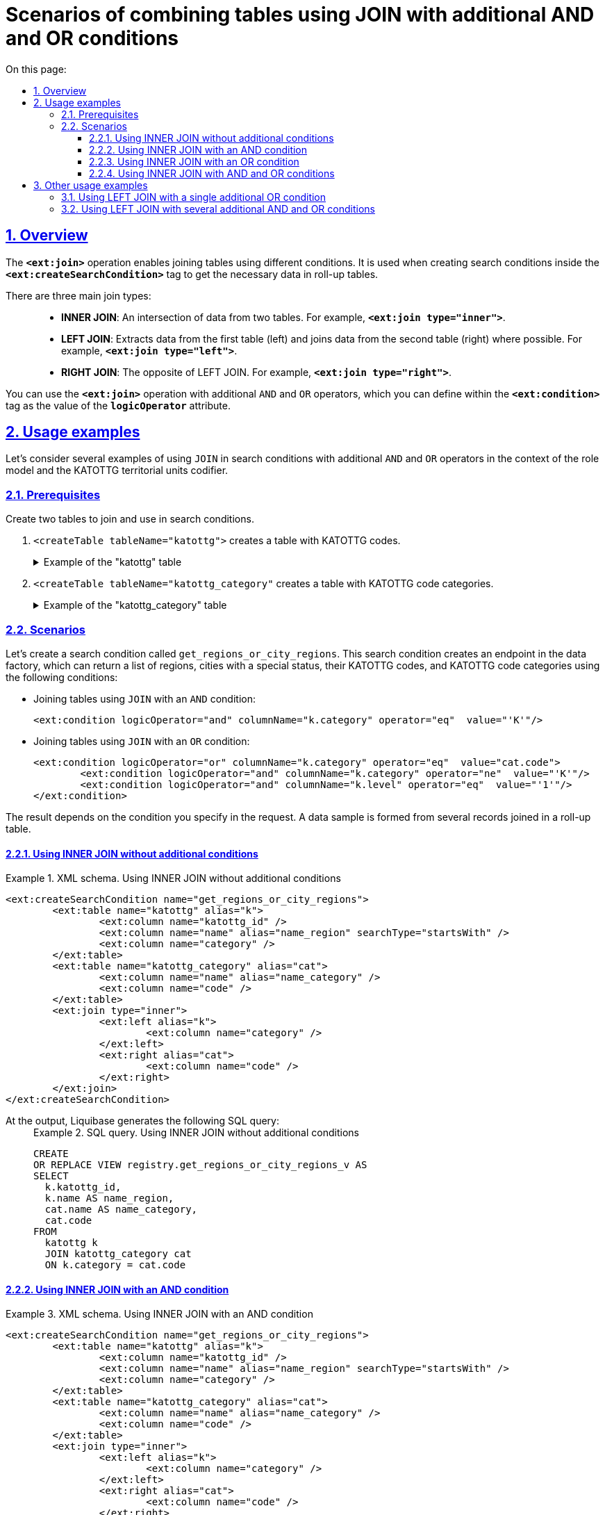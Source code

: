 :toc-title: On this page:
:toc: auto
:toclevels: 5
:experimental:
:sectnums:
:sectnumlevels: 5
:sectanchors:
:sectlinks:
:partnums:

//= Сценарії поєднання таблиць за допомогою JOIN із додатковими умовами AND та OR
= Scenarios of combining tables using JOIN with additional AND and OR conditions

//== Загальний опис
== Overview

//Операція `*<ext:join>*` дозволяє поєднувати таблиці за певними умовами. Використовується при створенні критеріїв пошуку всередині тегу `*<ext:createSearchCondition>*` для отримання необхідних даних у зведених таблицях.
The `*<ext:join>*` operation enables joining tables using different conditions. It is used when creating search conditions inside the `*<ext:createSearchCondition>*` tag to get the necessary data in roll-up tables.

//Є 3 основні типи поєднання таблиць за допомогою JOIN: ::
There are three main join types: ::

//* *INNER JOIN* -- Перетин даних двох таблиць. Наприклад, *`<ext:join type="inner">`*.
* *INNER JOIN*: An intersection of data from two tables. For example, *`<ext:join type="inner">`*.
//* *LEFT JOIN* -- вивід даних з першої таблиці (зліва) та приєднання даних другої таблиці (справа), де це можливо. Наприклад, *`<ext:join type="left">`*.
* *LEFT JOIN*: Extracts data from the first table (left) and joins data from the second table (right) where possible. For example, *`<ext:join type="left">`*.
//* *RIGHT JOIN* -- протилежний до LEFT JOIN. Наприклад, *`<ext:join type="right">`*.
* *RIGHT JOIN*: The opposite of LEFT JOIN. For example, *`<ext:join type="right">`*.

//Операцію `*<ext:join>*` можна використовувати із додатковими умовами `*and*` та `*or*`, які визначаються в рамках тегу `*<ext:condition>*` як значення атрибута `*logicOperator*`.
You can use the `*<ext:join>*` operation with additional `AND` and `OR` operators, which you can define within the `*<ext:condition>*` tag as the value of the `*logicOperator*` attribute.

//== Приклади використання
== Usage examples

//Розглянемо приклади використання умови `JOIN` у критеріях пошуку та додаткові умови `AND` та `OR` в рамках рольової моделі та її окремого випадку із застосуванням довідників кодифікатора КАТОТТГ.
Let's consider several examples of using `JOIN` in search conditions with additional `AND` and `OR` operators in the context of the role model and the KATOTTG territorial units codifier.

=== Prerequisites

//Створіть дві таблиці для використання у критеріях пошуку та поєднання за допомогою `JOIN`.
Create two tables to join and use in search conditions.

//. `<createTable tableName="katottg">` -- таблиця, що містить коди КАТОТТГ.
. `<createTable tableName="katottg">` creates a table with KATOTTG codes.
+
.Example of the "katottg" table
[%collapsible%]
====
[source,xml]
----
<changeSet id="table katottg" author="registry_owner">
    <createTable tableName="katottg" ext:historyFlag="true" remarks="katottg">
        <column name="katottg_id"  type="UUID" defaultValueComputed="uuid_generate_v4()"
                remarks="katottg ID">
            <constraints nullable="false" primaryKey="true" primaryKeyName="pk_katottg_id"/>
        </column>

        <column name="code" type="TEXT" remarks="Code">
            <constraints nullable="true"/>
        </column>
        <column name="name" type="TEXT" remarks="Name">
            <constraints nullable="true"/>
        </column>
        <column name="category" type="TEXT" remarks="Category">
            <constraints nullable="true"/>
        </column>
        <column name="level" type="INT">
            <constraints nullable="false"/>
        </column>
        <column name="katottg_parent_id" type="UUID">
            <constraints nullable="true"
                         foreignKeyName="fk_katottg_parent"
                         referencedTableName="katottg"
                         referencedColumnNames="katottg_id"/>
        </column>
    </createTable>
    <addUniqueConstraint tableName="katottg" columnNames="code"/>
</changeSet>
----
====
//. `<createTable tableName="katottg_category"` -- таблиця, що містить категорії кодів КАТОТТГ.
. `<createTable tableName="katottg_category"` creates a table with KATOTTG code categories.
+
.Example of the "katottg_category" table
[%collapsible%]
====
[source,xml]
----
<changeSet id="table katottg_category" author="registry_owner">
    <createTable tableName="katottg_category" ext:historyFlag="true" remarks="katottg_category">
        <column name="katottg_category_id"  type="UUID" defaultValueComputed="uuid_generate_v4()"
                remarks="ID">
            <constraints nullable="false" primaryKey="true" primaryKeyName="pk_katottg_category_id"/>
        </column>
        <column name="code" type="TEXT" remarks="Code">
            <constraints nullable="false"/>
        </column>
        <column name="name" type="TEXT" remarks="Name">
            <constraints nullable="true"/>
        </column>
    </createTable>
    <addUniqueConstraint tableName="katottg_category" columnNames="code"/>
</changeSet>
----
====

=== Scenarios

//Створимо критерій пошуку `get_regions_or_city_regions`. На основі цього критерію пошуку буде створено ендпоінт у фабриці даних, який зможе повертати список усіх областей України, а також міста зі спеціальним статусом, їх коди КАТОТТГ, а також категорію коду КАТОТТГ, при виконанні певних умов запита, а саме:
Let's create a search condition called `get_regions_or_city_regions`. This search condition creates an endpoint in the data factory, which can return a list of regions, cities with a special status, their KATOTTG codes, and KATOTTG code categories using the following conditions:

//* Об'єднати таблиці за допомогою `JOIN` та додатковою умовою `AND`:
* Joining tables using `JOIN` with an `AND` condition:
+
[source,xml]
----
<ext:condition logicOperator="and" columnName="k.category" operator="eq"  value="'K'"/>
----
+
//* Об'єднати таблиці за допомогою `JOIN` та додатковою умовою `OR`:
* Joining tables using `JOIN` with an `OR` condition:
+
[source,xml]
----
<ext:condition logicOperator="or" columnName="k.category" operator="eq"  value="cat.code">
	<ext:condition logicOperator="and" columnName="k.category" operator="ne"  value="'K'"/>
	<ext:condition logicOperator="and" columnName="k.level" operator="eq"  value="'1'"/>
</ext:condition>
----

//Залежно від умови, яку ви зазначаєте у запиті, формується й відповідний результат. Тобто формується вибірка з певної кількості записів, об'єднаних в одній зведеній таблиці.
The result depends on the condition you specify in the request. A data sample is formed from several records joined in a roll-up table.

//==== Використання INNER JOIN без додаткових умов
==== Using INNER JOIN without additional conditions

//TODO: I'm changing citi to city in the examples below
.XML schema. Using INNER JOIN without additional conditions
====
[source,xml]
----
<ext:createSearchCondition name="get_regions_or_city_regions">
	<ext:table name="katottg" alias="k">
		<ext:column name="katottg_id" />
		<ext:column name="name" alias="name_region" searchType="startsWith" />
		<ext:column name="category" />
	</ext:table>
	<ext:table name="katottg_category" alias="cat">
		<ext:column name="name" alias="name_category" />
		<ext:column name="code" />
	</ext:table>
	<ext:join type="inner">
		<ext:left alias="k">
			<ext:column name="category" />
		</ext:left>
		<ext:right alias="cat">
			<ext:column name="code" />
		</ext:right>
	</ext:join>
</ext:createSearchCondition>
----
====

//На виході Liquibase генерує наступний SQL-запит: ::
At the output, Liquibase generates the following SQL query: ::
+
.SQL query. Using INNER JOIN without additional conditions
====
[source,sql]
----
CREATE
OR REPLACE VIEW registry.get_regions_or_city_regions_v AS
SELECT
  k.katottg_id,
  k.name AS name_region,
  cat.name AS name_category,
  cat.code
FROM
  katottg k
  JOIN katottg_category cat
  ON k.category = cat.code

----
====

//==== Використання INNER JOIN із додатковою умовою AND
==== Using INNER JOIN with an AND condition

.XML schema. Using INNER JOIN with an AND condition
====
[source,xml]
----
<ext:createSearchCondition name="get_regions_or_city_regions">
	<ext:table name="katottg" alias="k">
		<ext:column name="katottg_id" />
		<ext:column name="name" alias="name_region" searchType="startsWith" />
		<ext:column name="category" />
	</ext:table>
	<ext:table name="katottg_category" alias="cat">
		<ext:column name="name" alias="name_category" />
		<ext:column name="code" />
	</ext:table>
	<ext:join type="inner">
		<ext:left alias="k">
			<ext:column name="category" />
		</ext:left>
		<ext:right alias="cat">
			<ext:column name="code" />
		</ext:right>
		<ext:condition logicOperator="and" columnName="k.category" operator="eq"  value="'K'"/>
	</ext:join>
</ext:createSearchCondition>
----
====

//На виході Liquibase генерує наступний SQL-запит: ::
At the output, Liquibase generates the following SQL query: ::
+
.SQL query. Using INNER JOIN with an AND condition
====
[source,sql]
----
CREATE
OR REPLACE VIEW registry.get_regions_or_city_regions_v AS
SELECT
  k.katottg_id,
  k.name AS name_region,
  cat.name AS name_category,
  cat.code
FROM
  katottg k
  JOIN katottg_category cat
  ON k.category = cat.code
  AND k.category = 'K' :: text;
----
====

//Результат виконання запита буде таким: ::
The result of the request is as follows: ::

//Якщо об'єднати таблиці за допомогою `JOIN` із додатковою умовою `AND`, то ви отримаєте вибірку лише з 2-х записів:
When joining the tables using `JOIN` with an `AND` condition, you will get a sample of 2 records:
+
//.Результат запита за умовами JOIN + AND
.Request result when using JOIN + AND condition
image::data-modeling/data/physical-model/join-and-or-usage/join-and-or-usage-1.png[]

//==== Використання INNER JOIN із додатковою умовою OR
==== Using INNER JOIN with an OR condition

.Using INNER JOIN with an OR condition
====
[source,xml]
----
<ext:createSearchCondition name="get_regions_or_city_regions">
	<ext:table name="katottg" alias="k">
		<ext:column name="katottg_id" />
		<ext:column name="name" alias="name_region" searchType="startsWith" />
		<ext:column name="category" />
	</ext:table>
	<ext:table name="katottg_category" alias="cat">
		<ext:column name="name" alias="name_category" />
		<ext:column name="code" />
	</ext:table>
	<ext:join type="inner">
		<ext:left alias="k">
			<ext:column name="category" />
		</ext:left>
		<ext:right alias="cat">
			<ext:column name="code" />
		</ext:right>
		<ext:condition logicOperator="or" columnName="k.category" operator="eq"  value="cat.code">
			<ext:condition logicOperator="and" columnName="k.category" operator="ne"  value="'K'"/>
			<ext:condition logicOperator="and" columnName="k.level" operator="eq"  value="'1'"/>
                </ext:condition>
	</ext:join>
</ext:createSearchCondition>
----
====

At the output, Liquibase generates the following SQL query: ::
+
.SQL query. Using INNER JOIN with an OR condition
====
[source,sql]
----
CREATE
OR REPLACE VIEW registry.get_regions_or_city_regions_v AS
SELECT
  k.katottg_id,
  k.name AS name_region,
  cat.name AS name_category,
  cat.code
FROM
  katottg k
  JOIN katottg_category cat
  ON k.category = cat.code
  OR k.category = cat.code AND k.category <> 'K'::text AND k.level = 1;
----
====

//Результат виконання запита буде таким: ::
The result of the request is as follows: ::

//Якщо об'єднати таблиці за допомогою `JOIN` із додатковою умовою `OR`, то ви отримаєте вибірку з 25 записів:
When joining the tables using `JOIN` with an `OR` condition, you will get a sample of 25 records:
+
//.Результат запита за умовами JOIN + OR
.Request result when using JOIN + OR condition
image::data-modeling/data/physical-model/join-and-or-usage/join-and-or-usage-2.png[]

//==== Використання INNER JOIN із додатковими умовами AND та OR
==== Using INNER JOIN with AND and OR conditions

.XML schema. Using INNER JOIN with AND and OR conditions
====
[source,xml]
----
<ext:createSearchCondition name="get_regions_or_city_regions">
	<ext:table name="katottg" alias="k">
		<ext:column name="katottg_id" />
		<ext:column name="name" alias="name_region" searchType="startsWith" />
		<ext:column name="category" />
	</ext:table>
	<ext:table name="katottg_category" alias="cat">
		<ext:column name="name" alias="name_category" />
		<ext:column name="code" />
	</ext:table>
	<ext:join type="inner">
		<ext:left alias="k">
			<ext:column name="category" />
		</ext:left>
		<ext:right alias="cat">
			<ext:column name="code" />
		</ext:right>
		<ext:condition logicOperator="and" columnName="k.category" operator="eq"  value="'K'"/>
        <ext:condition logicOperator="or" columnName="k.category" operator="eq"  value="cat.code">
			<ext:condition logicOperator="and" columnName="k.category" operator="ne"  value="'K'"/>
			<ext:condition logicOperator="and" columnName="k.level" operator="eq"  value="'1'"/>
        </ext:condition>
	</ext:join>
</ext:createSearchCondition>
----
====

At the output, Liquibase generates the following SQL query: ::
+
.SQL query. Using INNER JOIN with AND and OR conditions
====
[source,sql]
----
CREATE
OR REPLACE VIEW registry.get_regions_or_city_regions_v AS
SELECT
  k.katottg_id,
  k.name AS name_region,
  cat.name AS name_category,
  cat.code
FROM
  katottg k
  JOIN katottg_category cat
  ON k.category = cat.code
  AND k.category = 'K' :: text
  OR k.category = cat.code AND k.category <> 'K'::text AND k.level = 1;
----
====

The result of the request is as follows: ::

//Якщо об'єднати таблиці за допомогою `JOIN` із додатковими умовами `AND` та `OR`, то ви отримаєте вибірку з 27 записів:
When joining the tables using `JOIN` with `AND` and `OR` conditions, you will get a sample of 27 records:
+
//.Результат запита за умовами JOIN + AND + OR
.Request result when using JOIN + AND + OR conditions
image::data-modeling/data/physical-model/join-and-or-usage/join-and-or-usage-3.png[]

//== Інші приклади використання
== Other usage examples

//Функціональне розширення liquibase дозволяє додавати довільні умови до основних умов *`<ext:join>`*.
You can add custom conditions to the primary *`<ext:join>`* conditions using Liquibase's functional extension.

//=== Використання LEFT JOIN з однією додатковою умовою OR
=== Using LEFT JOIN with a single additional OR condition

//Наприклад, для операції поєднання двох таблиць *`cities`* та *`katottg_dictionary`*, за умови що *`katottg`* дорівнює _або_ *`level4`* _або_ *`add_level`*, в *`<ext:join>`* використовуються *`<ext:left>`* та *`<ext:right>`* для визначення основної умови -- *`katottg=level4`*, та *`<ext:condition>`* для визначення додаткової умови -- *`katottg=add_level`* та методу логічного поєднання умов -- *`OR`*.
For example, to join two tables, *`cities`* and *`katottg_dictionary`*, on the condition that *`katottg`* equals either `level4` or `add_level`, you would use the following conditions combined with an `OR` operator:

* *`<ext:left>`* and *`<ext:right>`* in *`<ext:join>`* to define the main condition, *`katottg=level4`*
* *`<ext:condition>`* to define the additional condition, *`katottg=add_level`*

//.XML-схема поєднання таблиць cities та katottg_dictionary з однією додатковою умовою OR
.XML schema of joining the "cities" and "katottg_dictionary" tables using a single additional OR condition
====
[source,xml]
----
<changeSet author="registry owner" id="or join">
    <ext:createSearchCondition name="cities_4_or_5_level">
        <ext:table name="cities" alias="ci">
            <ext:column name="city_id" />
            <ext:column name="name" searchType="startsWith" />
            <ext:column name="katottg" searchType="equal" />
        </ext:table>
        <ext:table name="katottg_dictionary" alias="kd">
            <ext:column name="name" alias="name_dict" />
        </ext:table>
        <ext:join type="left">
            <ext:left alias="ci">
                <ext:column name="katottg" />
            </ext:left>
            <ext:right alias="kd">
                <ext:column name="level4" />
            </ext:right>
            <ext:condition logicOperator="or" columnName="ci.katottg" operator="eq" value="kd.add_level" />
        </ext:join>
    </ext:createSearchCondition>
</changeSet>
----
====

At the output, Liquibase generates the following SQL query: ::
+
.SQL query. Using LEFT JOIN with an OR condition
====
[source,sql]
----
SELECT ci.city_id, ci.name, ci.katottg, kd.name AS name_dict
  FROM cities AS ci LEFT JOIN katottg_dictionary AS kd
    ON (ci.katottg = kd.level4) or (ci.katottg = kd.add_level);
----
====

//=== Використання LEFT JOIN з декількома додатковими умовами AND та OR
=== Using LEFT JOIN with several additional AND and OR conditions

//Також за допомогою *`<ext:condition>`* можна моделювати складніші умови поєднання таблиць.
You can use *`<ext:condition>`* to model more complex conditions of joining tables.

//Наприклад, для тих самих таблиць *`cities`* та *`katottg_dictionary`*, якщо умова з'єднання -- *`katottg`* дорівнює *`level4`*, коли *`category`* не дорівнює *`'B'`*, _або_ *`katottg`* дорівнює *`add_level`*, коли *`category`* дорівнює *`'B'`*, то схема критерію пошуку виглядатиме наступним чином:
For example, to join the same two tables, *`cities`* and *`katottg_dictionary`*, on the condition that *`katottg`* equals `level4` when *`category`* does not equal `'B'`, or *`katottg`* equals `add_level` when *`category`* equals `'B'`, you would use the following search condition:

//.XML-схема поєднання таблиць cities та katottg_dictionary з декількома додатковими умовами AND та OR
.XML schema of joining the "cities" and "katottg_dictionary" tables using several additional AND and OR conditions
====
[source,xml]
----
<changeSet author="registry owner" id="or join by category">
    <ext:createSearchCondition name="cities_4_or_5_level_by_category">
        <ext:table name="cities" alias="ci">
            <ext:column name="city_id" />
            <ext:column name="name" searchType="startsWith" />
            <ext:column name="katottg" searchType="equal" />
        </ext:table>
        <ext:table name="katottg_dictionary" alias="kd">
            <ext:column name="name" alias="name_dict" />
        </ext:table>
        <ext:join type="left">
            <ext:left alias="ci">
                <ext:column name="katottg" />
            </ext:left>
            <ext:right alias="kd">
                <ext:column name="level4" />
            </ext:right>
            <ext:condition logicOperator="and" columnName="kd.category" operator="ne" value="'B'">
                <ext:condition logicOperator="or" columnName="ci.katottg" operator="eq" value="kd.add_level" />
                <ext:condition logicOperator="and" columnName="kd.category" operator="eq" value="'B'"/>
            </ext:condition>
        </ext:join>
    </ext:createSearchCondition>
</changeSet>
----
====

At the output, Liquibase generates the following SQL query: ::
+
.SQL query. Using LEFT JOIN with several additional AND and OR conditions
====
[source,sql]
----
SELECT ci.city_id, ci.name, ci.katottg, kd.name AS name_dict
  FROM cities AS ci LEFT JOIN katottg_dictionary AS kd
    ON (ci.katottg = kd.level4) and (kd.category = 'B')
       or ((ci.katottg = kd.add_level) and (kd.category <> 'B'));
----
====

[NOTE]
====
//Зверніть увагу, що вкладені умови `<ext:condition>` у коді групуються дужками *`()`*.
Note that the nested conditions in `<ext:condition>` are grouped by parentheses inside the code.

//Для цього прикладу групування не є обов'язковим: без дужок код виконається так само як і з дужками, оскільки умови `AND` мають вище положення за пріоритетом, ніж `OR`, і будуть визначені першими.
For this example, grouping is optional: without the parentheses, the code will work the same as with the parentheses because the `AND` conditions have a higher priority than `OR` and will be resolved first.

//Зверніть увагу на цю особливість для можливого використання за інших умов.
Keep this in mind for other potential use cases.
====